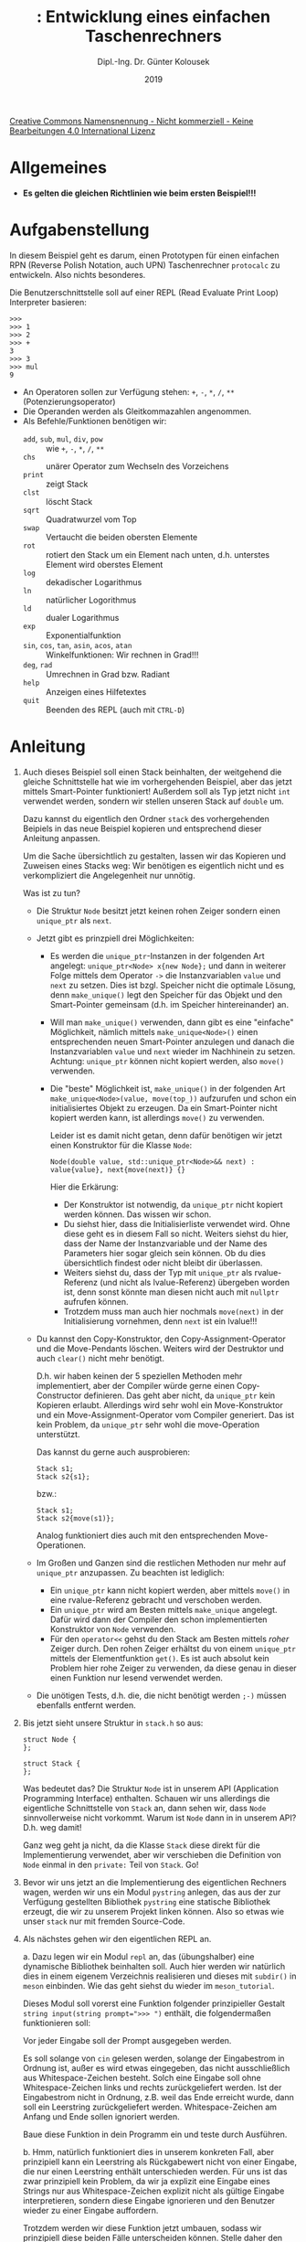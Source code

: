 #+TITLE: \jobname: Entwicklung eines einfachen Taschenrechners
#+AUTHOR: Dipl.-Ing. Dr. Günter Kolousek
#+DATE: 2019
#+EXCLUDE_TAGS: note

#+OPTIONS: date:nil tags:nil ^:nil
# +OPTIONS: date:nil author:nil tags:nil
#+STARTUP: align
#+LATEX_CLASS: koma-article
#+LATEX_CLASS_OPTIONS: [DIV=17,no-math]
#+latex_header: \usepackage{lastpage}
#+LATEX_HEADER: \usepackage{typearea}
#+LATEX_HEADER: \usepackage{scrlayer-scrpage}
#+LATEX_HEADER: \clearpairofpagestyles
#+LATEX_HEADER: \chead*{\jobname}
#+LATEX_HEADER: \ifoot*{Dr. Günter Kolousek}
#+LATEX_HEADER: \ofoot*{\thepage{} / \pageref{LastPage}}


#+LATEX_HEADER:\usepackage{tikz}
#+LATEX_HEADER:\usepackage{fancyvrb}
#+LATEX_HEADER:\usepackage{hyperref}

# use it to insert break just before a subsection
# +LATEX_HEADER: \usepackage{titlesec}
#+LATEX_HEADER: \newcommand{\subsectionbreak}{\clearpage}

#+latex_header: \usepackage{fontspec}
#+latex_header: \usepackage{polyglossia}
# +latex_header: \setmainlanguage[babelshorthands=true]{german}
#+latex_header: \setmainlanguage{german}
# Utopia Regular with Fourier
#+latex_header: \usepackage{fourier}
#+latex_header: \usepackage{newunicodechar}
#+latex_header: \newunicodechar{ß}{\ss}

#+LATEX_HEADER: \setkomafont{title}{\sffamily\bfseries}
#+LATEX_HEADER: \setkomafont{author}{\sffamily}
#+LATEX_HEADER: \setkomafont{date}{\sffamily}

#+LATEX_HEADER: \usepackage{pifont}  % necessary for "ding"
#+LATEX_HEADER: \usepackage{newunicodechar}
#+LATEX_HEADER: \newunicodechar{☛}{{\ding{43}}}
#+LATEX_HEADER: \newunicodechar{✔}{{\ding{52}}}
#+LATEX_HEADER: \newunicodechar{✘}{{\ding{55}}}
#+LATEX_HEADER: \newunicodechar{◆}{{\ding{169}}}

# +LATEX_HEADER: \usepackage{parskip}
#+LATEX_HEADER: \usepackage{xspace}
#+LATEX_HEADER: \newcommand{\cpp}{\verb~C++~\xspace}
#+LATEX_HEADER: \newcommand{\cppIV}{\verb~C++14~\xspace}
#+LATEX_HEADER: \newcommand{\cppXVII}{\verb~C++17~\xspace}

# +LATEX_HEADER: \frenchspacing

#+latex_header: \setlength{\parindent}{0cm}
#+latex_header: \usepackage{parskip}

#+OPTIONS: toc:nil

# +LATEX: \addtokomafont{disposition}{\normalfont\rmfamily\bfseries\color{blue}}

# latexmk -pvc -pdf -xelatex -view=none --latexoption=-shell-escape themenbereiche.tex


[[http://creativecommons.org/licenses/by-nc-nd/4.0/][Creative Commons Namensnennung - Nicht kommerziell - Keine Bearbeitungen 4.0 International Lizenz]]

* Allgemeines
- *Es gelten die gleichen Richtlinien wie beim ersten Beispiel!!!*

* Aufgabenstellung
In diesem Beispiel geht es darum, einen Prototypen für einen einfachen RPN
(Reverse Polish Notation, auch UPN) Taschenrechner =protocalc= zu entwickeln. Also
nichts besonderes.

Die Benutzerschnittstelle soll auf einer REPL (Read Evaluate Print Loop)
Interpreter basieren:

#+begin_example
>>>
>>> 1
>>> 2
>>> +
3
>>> 3
>>> mul
9
#+end_example

- An Operatoren sollen zur Verfügung stehen: =+=, =-=, =*=, =/=, =**= (Potenzierungsoperator)
- Die Operanden werden als Gleitkommazahlen angenommen.
- Als Befehle/Funktionen benötigen wir:
  - =add=, =sub=, =mul=, =div=, =pow= :: wie  =+=, =-=, =*=, =/=, =**= 
  - =chs= :: unärer Operator zum Wechseln des Vorzeichens
  - =print= :: zeigt Stack
  - =clst= :: löscht Stack
  - =sqrt= :: Quadratwurzel vom Top
  - =swap= :: Vertaucht die beiden obersten Elemente
  - =rot= :: rotiert den Stack um ein Element nach unten, d.h. unterstes
             Element wird oberstes Element
  - =log= :: dekadischer Logarithmus
  - =ln= :: natürlicher Logorithmus
  - =ld= :: dualer Logarithmus
  - =exp= :: Exponentialfunktion
  - =sin=, =cos=, =tan=, =asin=, =acos=, =atan= :: Winkelfunktionen: Wir rechnen in Grad!!!
  - =deg=, =rad= :: Umrechnen in Grad bzw. Radiant
  - =help= :: Anzeigen eines Hilfetextes
  - =quit= :: Beenden des REPL (auch mit =CTRL-D=)

* Anleitung
1. Auch dieses Beispiel soll einen Stack beinhalten, der weitgehend die gleiche
   Schnittstelle hat wie im vorhergehenden Beispiel, aber das jetzt mittels
   Smart-Pointer funktioniert! Außerdem soll als Typ jetzt nicht =int= verwendet
   werden, sondern wir stellen unseren Stack auf =double= um.

   Dazu kannst du eigentlich den Ordner =stack= des vorhergehenden Beipiels
   in das neue Beispiel kopieren und entsprechend dieser Anleitung anpassen.

   Um die Sache übersichtlich zu gestalten, lassen wir das Kopieren und
   Zuweisen eines Stacks weg: Wir benötigen es eigentlich
   nicht und es verkompliziert die Angelegenheit nur unnötig.

   Was ist zu tun?

   - Die Struktur =Node= besitzt jetzt keinen rohen Zeiger sondern einen
     =unique_ptr= als =next=.
   - Jetzt gibt es prinzpiell drei Möglichkeiten:
     - Es werden die =unique_ptr=-Instanzen in der folgenden Art angelegt:
       =unique_ptr<Node> x{new Node};= und dann in weiterer Folge mittels dem
       Operator =->= die Instanzvariablen =value= und =next= zu setzen.
       Dies ist bzgl. Speicher nicht die optimale Lösung,
       denn =make_unique()= legt den Speicher für das Objekt und den
       Smart-Pointer gemeinsam (d.h. im Speicher hintereinander) an.
     - Will man =make_unique()= verwenden, dann gibt es eine "einfache"
       Möglichkeit, nämlich mittels =make_unique<Node>()= einen
       entsprechenden neuen Smart-Pointer anzulegen und danach die
       Instanzvariablen =value= und =next= wieder im Nachhinein zu setzen.
       Achtung: =unique_ptr= können nicht kopiert werden, also =move()=
       verwenden.
     - Die "beste" Möglichkeit ist, =make_unique()= in der folgenden
       Art =make_unique<Node>(value, move(top_))= aufzurufen und schon
       ein initialisiertes Objekt zu erzeugen.  Da ein
       Smart-Pointer nicht kopiert werden kann, ist allerdings =move()=
       zu verwenden.

       Leider ist es damit nicht getan, denn dafür benötigen wir jetzt einen
       Konstruktor für die Klasse =Node=:

       #+begin_src c++
       Node(double value, std::unique_ptr<Node>&& next) : value{value}, next{move(next)} {}
       #+end_src

       Hier die Erkärung:
     
       - Der Konstruktor ist notwendig, da =unique_ptr= nicht kopiert werden
         können. Das wissen wir schon.
       - Du siehst hier, dass die Initialisierliste verwendet wird. Ohne diese
         geht es in diesem Fall so nicht. Weiters siehst du hier, dass der Name
         der Instanzvariable und der Name des Parameters hier sogar gleich sein
         können. Ob du dies übersichtlich findest oder nicht bleibt dir
         überlassen.
       - Weiters siehst du, dass der Typ mit =unique_ptr= als rvalue-Referenz
         (und nicht als lvalue-Referenz) übergeben worden ist, denn sonst
         könnte man diesen nicht auch mit =nullptr= aufrufen können.
       - Trotzdem muss man auch hier nochmals =move(next)= in der Initialisierung
         vornehmen, denn =next= ist ein lvalue!!!
       
   - Du kannst den Copy-Konstruktor, den Copy-Assignment-Operator und die
     Move-Pendants löschen. Weiters wird der Destruktor und auch =clear()=
     nicht mehr benötigt.

     D.h. wir haben keinen der 5 speziellen Methoden mehr implementiert,
     aber der Compiler würde gerne einen Copy-Constructor definieren.
     Das geht aber nicht, da =unique_ptr= kein Kopieren erlaubt. Allerdings
     wird sehr wohl ein Move-Konstruktor und ein Move-Assignment-Operator
     vom Compiler generiert. Das ist kein Problem, da =unique_ptr= sehr
     wohl die move-Operation unterstützt.

     Das kannst du gerne auch ausprobieren:

     #+begin_src c++
     Stack s1;
     Stack s2{s1};
     #+end_src

     bzw.:

     #+begin_src c++
     Stack s1;
     Stack s2{move(s1)};
     #+end_src

     Analog funktioniert dies auch mit den entsprechenden Move-Operationen.

   - Im Großen und Ganzen sind die restlichen Methoden nur mehr auf
     =unique_ptr= anzupassen. Zu beachten ist lediglich:
     - Ein =unique_ptr= kann nicht kopiert werden, aber mittels =move()= in
       eine rvalue-Referenz gebracht und verschoben werden.
     - Ein =unique_ptr= wird am Besten mittels =make_unique= angelegt. Dafür wird
       dann der Compiler den schon implementierten Konstruktor von =Node=
       verwenden.
     - Für den =operator<<= gehst du den Stack am Besten mittels /roher/ Zeiger
       durch. Den rohen Zeiger erhältst du von einem =unique_ptr= mittels
       der Elementfunktion =get()=. Es ist auch absolut kein Problem hier
       rohe Zeiger zu verwenden, da diese genau in dieser einen Funktion
       nur lesend verwendet werden.

   - Die unötigen Tests, d.h. die, die nicht benötigt werden =;-)= müssen
     ebenfalls entfernt werden.

2. Bis jetzt sieht unsere Struktur in =stack.h= so aus:

   #+begin_src c++
   struct Node {
   };

   struct Stack {
   };
   #+end_src

   Was bedeutet das? Die Struktur =Node= ist in unserem API (Application
   Programming Interface) enthalten. Schauen wir uns allerdings die
   eigentliche Schnittstelle von =Stack= an, dann sehen wir, dass =Node=
   sinnvollerweise nicht vorkommt. Warum ist =Node= dann in in unserem
   API? D.h. weg damit!

   Ganz weg geht ja nicht, da die Klasse =Stack= diese direkt für
   die Implementierung verwendet, aber wir verschieben die Definition
   von =Node= einmal in den =private:= Teil von =Stack=. Go!

3. Bevor wir uns jetzt an die Implementierung des eigentlichen
   Rechners wagen, werden wir uns ein Modul =pystring= anlegen,
   das aus der zur Verfügung gestellten Bibliothek =pystring=
   eine statische Bibliothek erzeugt, die wir zu unserem Projekt
   linken können. Also so etwas wie unser =stack= nur mit fremden
   Source-Code.

4. Als nächstes gehen wir den eigentlichen REPL an.

   a. Dazu legen wir ein Modul =repl= an, das (übungshalber) eine dynamische
      Bibliothek beinhalten soll. Auch hier werden wir natürlich dies
      in einem eigenem Verzeichnis realisieren und dieses mit =subdir()=
      in =meson= einbinden. Wie das geht siehst du wieder im
      =meson_tutorial=.

      Dieses Modul soll vorerst eine Funktion folgender prinzipieller Gestalt
      ~string input(string prompt=">>> ")~ enthält, die folgendermaßen
      funktionieren soll:

      Vor jeder Eingabe soll der Prompt ausgegeben werden.

      Es soll solange von =cin= gelesen werden, solange der Eingabestrom in
      Ordnung ist, außer es wird etwas eingegeben, das nicht ausschließlich aus
      Whitespace-Zeichen besteht. Solch eine Eingabe soll ohne
      Whitespace-Zeichen links und rechts zurückgeliefert werden. Ist der
      Eingabestrom nicht in Ordnung, z.B. weil das Ende erreicht wurde,
      dann soll ein Leerstring zurückgeliefert werden. Whitespace-Zeichen
      am Anfang und Ende sollen ignoriert werden.

      Baue diese Funktion in dein Programm ein und teste durch Ausführen.

   b. Hmm, natürlich funktioniert dies in unserem konkreten Fall, aber
      prinzipiell kann ein Leerstring als Rückgabewert nicht von
      einer Eingabe, die nur einen Leerstring enthält unterschieden
      werden. Für uns ist das zwar prinzipiell kein Problem, da
      wir ja explizit eine Eingabe eines Strings nur aus Whitespace-Zeichen
      explizit nicht als gültige Eingabe interpretieren, sondern diese
      Eingabe ignorieren und den Benutzer wieder zu einer Eingabe
      auffordern.

      Trotzdem werden wir diese Funktion jetzt umbauen, sodass wir
      prinzipiell diese beiden Fälle unterscheiden können. Stelle
      daher den Prototypen der Funktion auf folgende Gestalt
      um: ~optional<string> input(string prompt=">>> ")~, ändere
      dein Hauptprogramm um und teste, ob die Funktion gleichgeblieben
      ist.

   c. Jetzt können wir noch immer nicht unterscheiden, ob einfach
      der Eingabestrom geschlossen wurde (also EOF) oder, ob der
      Eingabestrom in einen Fehlerzustand übergegangen ist.

      Wenn der Eingabestrom geschlossen wurde, dann soll, wie schon
      programmiert, kein Wert zurückgeliefert werden. Handelt es sich
      allerdings um einen Fehler, dann wollen wir eine Exception werfen.
      Welche Exception? Am besten eine anwendungsspezifische Exception.

      Also, schreibe eine Klasse =IOException=, die von =std::exception=
      abgeleitet ist und vergiss nicht die =what()= Methode zu überschreiben!

   d. Entwickeln wir unser Programm weiter "bottom-up": Was wir eigentlich
      wirklich brauchen bzgl. der Eingabe ist nicht ein
      String sondern schon die eigentliche Zahl oder das eigentliche
      Kommando.
      
      Lege daher eine Aufzählung (=enum class=, eh klar) -- z.B. mit dem Namen
      =Command= -- an, die für jedes mögliche Kommando (z.B. =exp= oder =swap=) und
      auch jeden Operator (also auch für =+=, z.B. =add=) einen Wert enthält.

      Weiters benötigen wir auch eine Möglichkeit, entweder eine
      Zahl oder ein Kommando zurückliefern kann. Natürlich könnte
      man

      - eine eigene Struktur verwenden, aber dann wird zuviel
        Speicherplatz benötigt und man müsste sich merken welches
        Feld den Wert enthält.
      - ein =union= verwenden, aber das hat den Nachteil, dass es
        nicht typsicher ist.

      Wir greifen daher auf =std::variant= zurück und greifen wieder einmal
      in die Trickkiste des "modernen \cpp" und deklarieren uns die folgende
      Funktion: ~std::variant<double, Command> input(std::string prompt=">>> ")~.
      Das gibt aber ein Problem, da die /Signatur/ von zwei Funktionen beim
      Überladen /nicht/ gleich sein darf (die Prototypen sind ja nicht gleich,
      aber das zählt nicht).

      Daher werden wir ein weiteres Refactoring starten und die alte
      Funktion =input= in =raw_input= umbenennen. Damit spiegelt der Name
      durchaus auch die richtige Funktionalität wider.

      Was soll die neue Funktion =input= genau tun?

      1. Erstens bedient sie sich der Funktion =raw_input=, um einen String
         vom Benutzer zu erhalten.
      2. Die Eingabe des Kommandos sollte case-insensitiv erfolgen
         können.
      3. Zweitens parst sie den erhaltenen String und liefert die
         Information gemäß dem Rückgabewert zurück. Handelt es sich um
         einen ungültigen Wert, dann soll die Exception geworfen
         werden. Welche Exception? Leite wiederum von =std::exception= eine
         Klasse (was hältst du von =ParseException=) ab und verwende diese!

      Programmiere die Funktion einmal wie beschrieben!

   e. Wie sieht dies jetzt mit deinen Exceptionklassen so aus?
      
      - Du merkst, dass du die Klasse =ParseException= genauso zu implementieren
        hast wie die Klasse =IOException=. Das schreit förmlich nach einer
        gemeinsamen Überklasse =ReplException=. Einerseits weil wir dann das DRY
        Prinzip einhalten und andererseits weil wir für unser Modul eine
        einzige Klasse haben, mit der alle Exceptions unseres Moduls mit
        einem Exceptionhandler abgefangen werden können.

        Implementiere daher die Klasse =ParseException= so, dass du diese
        von deiner neu angelegten Klasse =ReplException= ableitest und
        zwar so, dass du in der Initialisierungsliste des Konstruktors
        den Konstruktor der Basisklasse aufrufst.
      - Und jetzt weiter, sodass du die Klasse =IOException= ebenfalls von deiner
        neuen Klasse =ReplException= ableitest. Gerade vorhin hast du gesehen,
        dass dein Konstruktor eigentlich ziemlich eintönig ausgefallen ist.
        Besser wäre es, wenn man einen Konstruktor vererben könnte. Hier bietet
        \cpp an, dass du den Konstruktor der Oberklasse in der Unterklasse
        "verwenden" kannst: =using ReplException::ReplException;= innerhalb der
        Klasse =IOException= und alles ist gut. D.h. du implementierst keinen
        eigenen Konstruktor. Ist zumindest praktisch.
        
   f. Da die Funktion =raw_input()= jetzt nicht mehr im API benötigt wird,
      werden wir jetzt den Prototypen aus der Datei =repl.h= entfernen!

   g. Bei der Implementierung der Funktion =input()= haben wir bemerkt,
      dass wir bei der Rückgabe des =enum class= Wertes zuerst händisch
      den eingegebenen String parsen mussten und danach den entsprechenden
      Aufzählungswert zurückliefern konnten.

      In weiterer Folge müssten wir, wenn wir den Wert ausgeben wollten
      auch entsprechende Abragen programmieren.

      Das ist erstens unpraktisch und zweitens fehleranfällig. Ok, wir
      könnten zwei Funktionen schreiben, die diese Funktionalität erfüllen
      und müssten nur an genau diesen Stellen die Änderungen vornehmen.

      Schöner wäre es, wenn diese Funktionalität in \cpp eingebaut wäre,
      ist es aber nicht. Wir werden die Bibliothek =magic_enum= verwenden,
      die uns so eine Funktionalität anbietet, aber \cppXVII und einen
      modernen Compiler wie =g++= in der Version *9* voraussetzt.

      Schreibe daher deine Funktion =input()= dementsprechend um und
      aktualisiere deinen Testcode in der Funktion =main()=, sodass
      dieser jetzt auch das eingegebene Kommando ausgibt!

      Achtung: die Operatoren =+=, =-=, =*=, =/= und =**= müssen händisch
      in die entsprechenden Aufzählungswerten ersetzt werden.

   h. Wenn wir uns den Prototypen von =input= ansehen, dann ist der
      Typ des Rückgabewertes doch recht unhandlich. Hier ist es
      eindeutig besser einen =using=-Typalias zu verwenden. Also
      so etwas wie ~using Value=std::variant...~! Baue dies in
      dein Programm ein.

   i. Implementiere jetzt die Funktionalität nur für =+=, =-=, =/=, =*= bzw. =add=, =sub=,
      =div= und =mul= indem du eine Klasse =Calc= schreibst, die über einen Stack und
      eine Methode =double eval(Value)= verfügt.

      Teste händisch in =main=!

Damit soll unser erster Prototyp fertig sein.

* Übungszweck dieses Beispiels
- =unique_ptr= verwenden und die Auswirkungen und Konsequenzen kennenlernen
- =make_unique<>()= kennenlernen
- lvalue- und rvalue Referenzen kennenlernen, =std::move()= verwenden
- die weiteren Sequenzcontainer und die Adaptoren der Standardbibliothek
  kennen lernen
- =pystring= verwenden
- Erstellen und verwenden einer statischen Bibliothek
- =std::optional= einsetzen
- Vertiefung der Streams bzgl. Fehlerbehandlung
- Eigene Exceptionklassen anlegen
- einfache Vererbung
- "Vererbung" von Konstruktoren
- =std::variant= einsetzen
- Signatur vs. Prototyp einer Funktion und Zusammenhang zum Überladen
  von Funktionen
- Erste Überlegungen zum Design eines API anstellen
- =magic_enum= verwenden
- =using=-Typalias einsetzen

